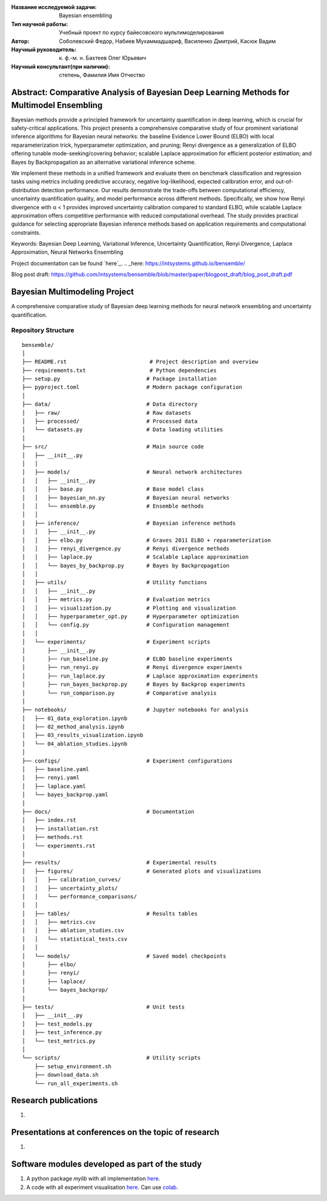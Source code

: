 |test| |codecov| |docs|

.. |test| image:: https://github.com/intsystems/ProjectTemplate/workflows/test/badge.svg
    :target: https://github.com/intsystems/ProjectTemplate/tree/master
    :alt: Test status
    
.. |codecov| image:: https://img.shields.io/codecov/c/github/intsystems/ProjectTemplate/master
    :target: https://app.codecov.io/gh/intsystems/ProjectTemplate
    :alt: Test coverage
    
.. |docs| image:: https://github.com/intsystems/ProjectTemplate/workflows/docs/badge.svg
    :target: https://intsystems.github.io/ProjectTemplate/
    :alt: Docs status


.. class:: center

    :Название исследуемой задачи: Bayesian ensembling
    :Тип научной работы: Учебный проект по курсу байесовского мультимоделирования
    :Автор: Соболевский Федор, Набиев Мухаммадшариф, Василенко Дмитрий, Касюк Вадим
    :Научный руководитель: к. ф.-м. н. Бахтеев Олег Юрьевич
    :Научный консультант(при наличии): степень, Фамилия Имя Отчество

Abstract: Comparative Analysis of Bayesian Deep Learning Methods for Multimodel Ensembling
========

Bayesian methods provide a principled framework for uncertainty quantification in deep learning, which is crucial for safety-critical applications. This project presents a comprehensive comparative study of four prominent variational inference algorithms for Bayesian neural networks: the baseline Evidence Lower Bound (ELBO) with local reparameterization trick, hyperparameter optimization, and pruning; Renyi divergence as a generalization of ELBO offering tunable mode-seeking/covering behavior; scalable Laplace approximation for efficient posterior estimation; and Bayes by Backpropagation as an alternative variational inference scheme.

We implement these methods in a unified framework and evaluate them on benchmark classification and regression tasks using metrics including predictive accuracy, negative log-likelihood, expected calibration error, and out-of-distribution detection performance. Our results demonstrate the trade-offs between computational efficiency, uncertainty quantification quality, and model performance across different methods. Specifically, we show how Renyi divergence with α < 1 provides improved uncertainty calibration compared to standard ELBO, while scalable Laplace approximation offers competitive performance with reduced computational overhead. The study provides practical guidance for selecting appropriate Bayesian inference methods based on application requirements and computational constraints.

Keywords: Bayesian Deep Learning, Variational Inference, Uncertainty Quantification, Renyi Divergence, Laplace Approximation, Neural Networks Ensembling

Project documentation can be found `here`_.
.. _here: https://intsystems.github.io/bensemble/

Blog post draft: https://github.com/intsystems/bensemble/blob/master/paper/blogpost_draft/blog_post_draft.pdf

Bayesian Multimodeling Project
==============================

A comprehensive comparative study of Bayesian deep learning methods for neural network ensembling and uncertainty quantification.

Repository Structure
--------------------

::

    bensemble/
    │
    ├── README.rst                          # Project description and overview
    ├── requirements.txt                    # Python dependencies
    ├── setup.py                           # Package installation
    ├── pyproject.toml                     # Modern package configuration
    │
    ├── data/                              # Data directory
    │   ├── raw/                           # Raw datasets
    │   ├── processed/                     # Processed data
    │   └── datasets.py                    # Data loading utilities
    │
    ├── src/                               # Main source code
    │   ├── __init__.py
    │   │
    │   ├── models/                        # Neural network architectures
    │   │   ├── __init__.py
    │   │   ├── base.py                    # Base model class
    │   │   ├── bayesian_nn.py             # Bayesian neural networks
    │   │   └── ensemble.py                # Ensemble methods
    │   │
    │   ├── inference/                     # Bayesian inference methods
    │   │   ├── __init__.py
    │   │   ├── elbo.py                    # Graves 2011 ELBO + reparameterization
    │   │   ├── renyi_divergence.py        # Renyi divergence methods
    │   │   ├── laplace.py                 # Scalable Laplace approximation
    │   │   └── bayes_by_backprop.py       # Bayes by Backpropagation
    │   │
    │   ├── utils/                         # Utility functions
    │   │   ├── __init__.py
    │   │   ├── metrics.py                 # Evaluation metrics
    │   │   ├── visualization.py           # Plotting and visualization
    │   │   ├── hyperparameter_opt.py      # Hyperparameter optimization
    │   │   └── config.py                  # Configuration management
    │   │
    │   └── experiments/                   # Experiment scripts
    │       ├── __init__.py
    │       ├── run_baseline.py            # ELBO baseline experiments
    │       ├── run_renyi.py               # Renyi divergence experiments
    │       ├── run_laplace.py             # Laplace approximation experiments
    │       ├── run_bayes_backprop.py      # Bayes by Backprop experiments
    │       └── run_comparison.py          # Comparative analysis
    │
    ├── notebooks/                         # Jupyter notebooks for analysis
    │   ├── 01_data_exploration.ipynb
    │   ├── 02_method_analysis.ipynb
    │   ├── 03_results_visualization.ipynb
    │   └── 04_ablation_studies.ipynb
    │
    ├── configs/                           # Experiment configurations
    │   ├── baseline.yaml
    │   ├── renyi.yaml
    │   ├── laplace.yaml
    │   └── bayes_backprop.yaml
    │
    ├── docs/                              # Documentation
    │   ├── index.rst
    │   ├── installation.rst
    │   ├── methods.rst
    │   └── experiments.rst
    │
    ├── results/                           # Experimental results
    │   ├── figures/                       # Generated plots and visualizations
    │   │   ├── calibration_curves/
    │   │   ├── uncertainty_plots/
    │   │   └── performance_comparisons/
    │   │
    │   ├── tables/                        # Results tables
    │   │   ├── metrics.csv
    │   │   ├── ablation_studies.csv
    │   │   └── statistical_tests.csv
    │   │
    │   └── models/                        # Saved model checkpoints
    │       ├── elbo/
    │       ├── renyi/
    │       ├── laplace/
    │       └── bayes_backprop/
    │
    ├── tests/                             # Unit tests
    │   ├── __init__.py
    │   ├── test_models.py
    │   ├── test_inference.py
    │   └── test_metrics.py
    │
    └── scripts/                           # Utility scripts
        ├── setup_environment.sh
        ├── download_data.sh
        └── run_all_experiments.sh


Research publications
===============================
1. 

Presentations at conferences on the topic of research
================================================
1. 

Software modules developed as part of the study
======================================================
1. A python package *mylib* with all implementation `here <https://github.com/intsystems/ProjectTemplate/tree/master/src>`_.
2. A code with all experiment visualisation `here <https://github.comintsystems/ProjectTemplate/blob/master/code/main.ipynb>`_. Can use `colab <http://colab.research.google.com/github/intsystems/ProjectTemplate/blob/master/code/main.ipynb>`_.
